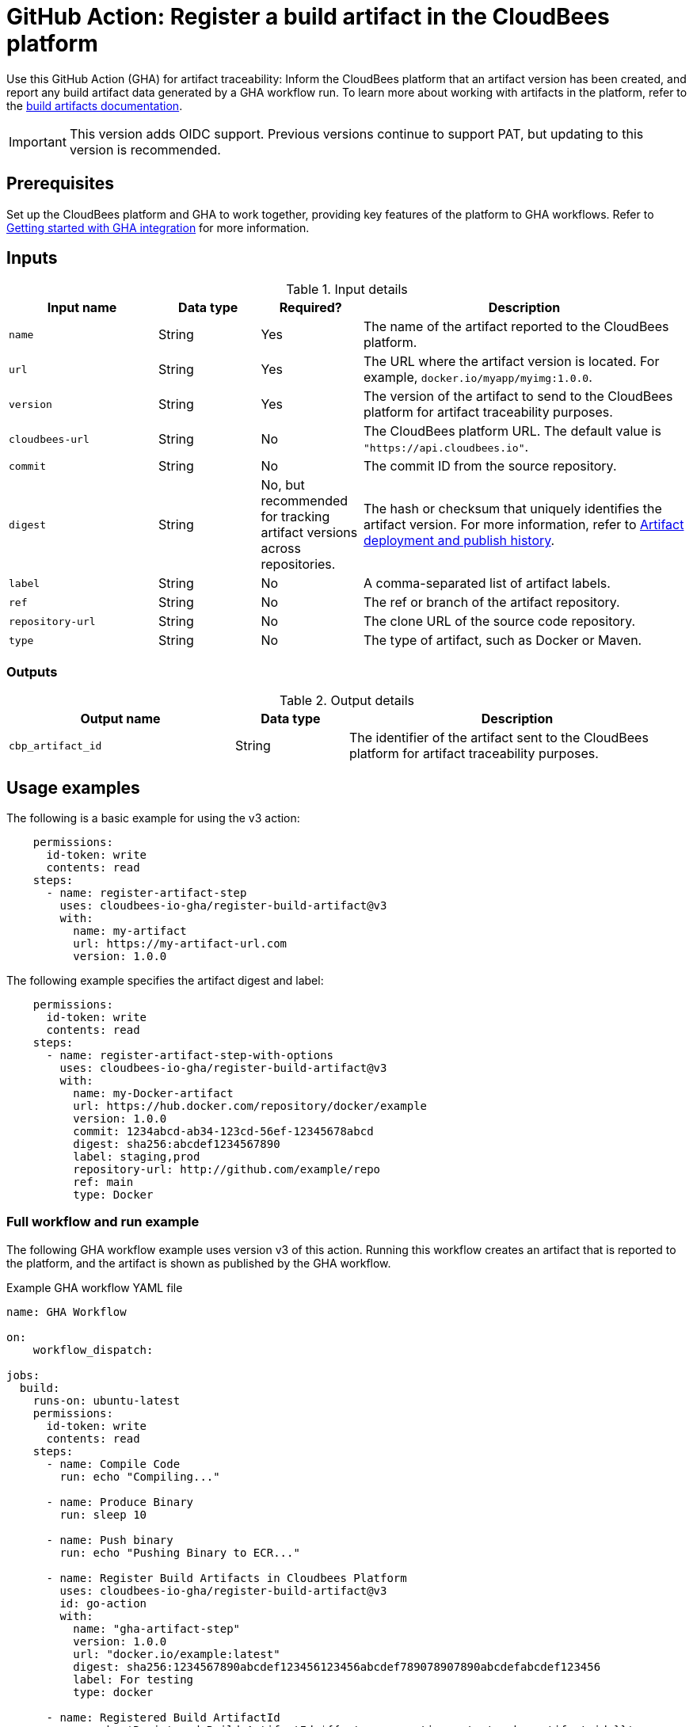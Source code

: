 = GitHub Action: Register a build artifact in the CloudBees platform

Use this GitHub Action (GHA) for artifact traceability: Inform the CloudBees platform that an artifact version has been created, and report any build artifact data generated by a GHA workflow run.
To learn more about working with artifacts in the platform, refer to the link:https://docs.cloudbees.com/docs/cloudbees-platform/latest/workflows/build-artifacts[build artifacts documentation].

IMPORTANT: This version adds OIDC support. Previous versions continue to support PAT, but updating to this version is recommended.

== Prerequisites

Set up the CloudBees platform and GHA to work together, providing key features of the platform to GHA workflows.
Refer to link:https://docs.cloudbees.com/docs/cloudbees-platform/latest/github-actions/gha-getting-started[Getting started with GHA integration] for more information.

== Inputs

[cols="22%a,15%a,15%a,48%a",options="header"]
.Input details
|===
| Input name
| Data type
| Required?
| Description

| `name`
| String
| Yes
| The name of the artifact reported to the CloudBees platform.

| `url`
| String
| Yes
| The URL where the artifact version is located.
For example, `docker.io/myapp/myimg:1.0.0`.

| `version`
| String
| Yes
| The version of the artifact to send to the CloudBees platform for artifact traceability purposes.

| `cloudbees-url`
| String
| No
| The CloudBees platform URL. The default value is `"https://api.cloudbees.io"`.

| `commit`
| String
| No
| The commit ID from the source repository.

| `digest`
| String
| No, but recommended for tracking artifact versions across repositories. 
| The hash or checksum that uniquely identifies the artifact version.
For more information, refer to https://docs.cloudbees.com/docs/cloudbees-platform/latest/workflows/artifacts#history[Artifact deployment and publish history].

| `label`
| String
| No
| A comma-separated list of artifact labels.

| `ref`
| String
| No
| The ref or branch of the artifact repository.

| `repository-url`
| String
| No
| The clone URL of the source code repository.

| `type`
| String
| No
| The type of artifact, such as Docker or Maven.
|===

=== Outputs

[cols="2a,1a,3a",options="header"]
.Output details
|===
| Output name
| Data type
| Description

| `cbp_artifact_id`
| String
| The identifier of the artifact sent to the 
CloudBees platform for artifact traceability purposes.

|===

== Usage examples

The following is a basic example for using the v3 action:

[source,yaml]
----
    permissions:
      id-token: write
      contents: read
    steps:
      - name: register-artifact-step
        uses: cloudbees-io-gha/register-build-artifact@v3
        with:
          name: my-artifact
          url: https://my-artifact-url.com
          version: 1.0.0

----

The following example specifies the artifact digest and label:

[source, yaml,role="default-expanded"]
----
    permissions:
      id-token: write
      contents: read
    steps:
      - name: register-artifact-step-with-options
        uses: cloudbees-io-gha/register-build-artifact@v3
        with:
          name: my-Docker-artifact
          url: https://hub.docker.com/repository/docker/example
          version: 1.0.0
          commit: 1234abcd-ab34-123cd-56ef-12345678abcd
          digest: sha256:abcdef1234567890
          label: staging,prod
          repository-url: http://github.com/example/repo
          ref: main
          type: Docker
----

=== Full workflow and run example

The following GHA workflow example uses version v3 of this action.
Running this workflow creates an artifact that is reported to the platform, and the artifact is shown as published by the GHA workflow.

.Example GHA workflow YAML file
[.collapsible]
--

[source, yaml,role="default-expanded"]
----
name: GHA Workflow

on:
    workflow_dispatch:

jobs:
  build:
    runs-on: ubuntu-latest
    permissions:
      id-token: write
      contents: read
    steps:
      - name: Compile Code
        run: echo "Compiling..."

      - name: Produce Binary
        run: sleep 10

      - name: Push binary
        run: echo "Pushing Binary to ECR..."

      - name: Register Build Artifacts in Cloudbees Platform
        uses: cloudbees-io-gha/register-build-artifact@v3
        id: go-action
        with:
          name: "gha-artifact-step"
          version: 1.0.0
          url: "docker.io/example:latest"
          digest: sha256:1234567890abcdef123456123456abcdef789078907890abcdefabcdef123456
          label: For testing
          type: docker

      - name: Registered Build ArtifactId
        run: echo 'Registered Build ArtifactId ${{ steps.go-action.outputs.cbp_artifact_id }}'

  deploy:
    runs-on: ubuntu-latest
    needs: [build]   # Depends on 'build' job
    steps:
      - name: Checkout to Prepare Manifest
        uses: actions/checkout@v3

      - name: Trigger Deployment
        run: echo "Invoking CBP Deploy Workflow..."
----
--

After the run has completed, the artifact information is displayed in both the *Artifacts* list and the *Build artifacts* tab of *Run details* in the platform.
The artifact is shown to be published by the GHA workflow.

== License

This code is made available under the 
link:https://opensource.org/license/mit/[MIT license].

== References

* Learn more about link:https://docs.cloudbees.com/docs/cloudbees-platform/latest/github-actions/intro[Using GitHub Actions with the CloudBees platform].
* Learn about link:https://docs.cloudbees.com/docs/cloudbees-platform/latest/[the CloudBees platform].
